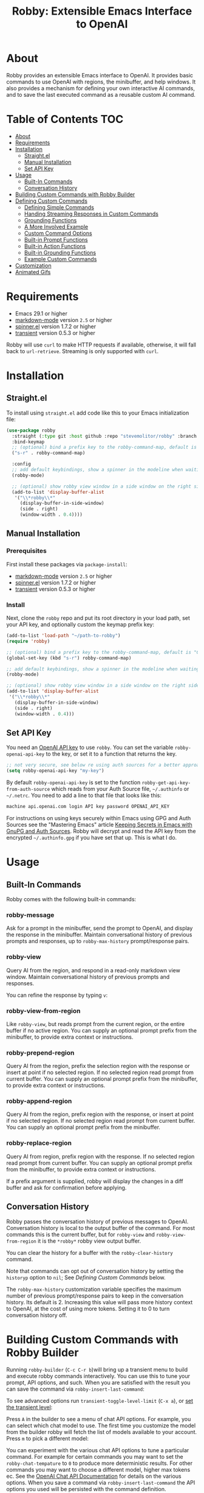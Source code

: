 #+TITLE:Robby: Extensible Emacs Interface to OpenAI

[[./images/robby.png]]
* About
Robby provides an extensible Emacs interface to OpenAI. It provides basic commands to use OpenAI with regions, the minibuffer, and help windows. It also provides a mechanism for defining your own interactive AI commands, and to save the last executed command as a reusable custom AI command. 
* Table of Contents :TOC:
- [[#about][About]]
- [[#requirements][Requirements]]
- [[#installation][Installation]]
      - [[#straightel][Straight.el]]
      - [[#manual-installation][Manual Installation]]
      - [[#set-api-key][Set API Key]]
- [[#usage][Usage]]
      - [[#built-in-commands][Built-In Commands]]
      - [[#conversation-history][Conversation History]]
- [[#building-custom-commands-with-robby-builder][Building Custom Commands with Robby Builder]]
- [[#defining-custom-commands][Defining Custom Commands]]
      - [[#defining-simple-commands][Defining Simple Commands]]
      - [[#handing-streaming-responses-in-custom-commands][Handing Streaming Responses in Custom Commands]]
      - [[#grounding-functions][Grounding Functions]]
      - [[#a-more-involved-example][A More Involved Example]]
      - [[#custom-command-options][Custom Command Options]]
      - [[#built-in-prompt-functions][Built-in Prompt Functions]]
      - [[#built-in-action-functions][Built-in Action Functions]]
      - [[#built-in-grounding-functions][Built-in Grounding Functions]]
      - [[#example-custom-commands][Example Custom Commands]]
- [[#customization][Customization]]
- [[#animated-gifs][Animated Gifs]]

* Requirements
- Emacs 29.1 or higher
- [[https://github.com/jrblevin/markdown-mode][markdown-mode]] version =2.5= or higher
- [[https://github.com/Malabarba/spinner.el][spinner.el]]  version 1.7.2 or higher
- [[https://github.com/magit/transient][transient]] version 0.5.3 or higher

Robby will use =curl= to make HTTP requests if available, otherwise, it will fall back to ~url-retrieve~. Streaming is only supported with =curl=. 
* Installation
** Straight.el
To install using ~straight.el~ add code like this to your Emacs initialization file:

#+begin_src emacs-lisp
(use-package robby 
  :straight (:type git :host github :repo "stevemolitor/robby" :branch "main")
  :bind-keymap
  ;; (optional) bind a prefix key to the robby-command-map, default is "C-c C-r":
  ("s-r" . robby-command-map)
  
  :config
  ;; add default keybindings, show a spinner in the modeline when waiting:
  (robby-mode) 

  ;; (optional) show robby view window in a side window on the right side:
  (add-to-list 'display-buffer-alist
   '("\\*robby\\*"
     (display-buffer-in-side-window)
     (side . right)
     (window-width . 0.4))))
#+end_src

** Manual Installation
*** Prerequisites
First install these packages via ~package-install~:
- [[https://github.com/jrblevin/markdown-mode][markdown-mode]] version =2.5= or higher
- [[https://github.com/Malabarba/spinner.el][spinner.el]]  version 1.7.2 or higher
- [[https://github.com/magit/transient][transient]] version 0.5.3 or higher
*** Install
Next, clone the ~robby~ repo and put its root directory in your load path, set your API key, and optionally custom the keymap prefix key:

#+begin_src emacs-lisp
(add-to-list 'load-path "~/path-to-robby")
(require 'robby)

;; (optional) bind a prefix key to the robby-command-map, default is "C-c C-r":
(global-set-key (kbd "s-r") robby-command-map)

;; add default keybindings, show a spinner in the modeline when waiting:
(robby-mode)

;; (optional) show robby view window in a side window on the right side:
(add-to-list 'display-buffer-alist
 '("\\*robby\\*"
   (display-buffer-in-side-window)
   (side . right)
   (window-width . 0.4)))
#+end_src

** Set API Key
You need an [[https://platform.openai.com/account/api-keys][OpenAI API key]] to use ~robby~. You can set the variable
~robby-openai-api-key~ to the key, or set it to a function that returns the key.

#+begin_src emacs-lisp
;; not very secure, see below re using auth sources for a better approach:
(setq robby-openai-api-key "my-key")
#+end_src

By default ~robby-openai-api-key~ is set to the function
~robby-get-api-key-from-auth-source~ which reads from your Auth Source file,
=~/.authinfo= or =~/.netrc=. You need to add a line to that file that looks like this:

#+begin_src sh
machine api.openai.com login API key password OPENAI_API_KEY
#+end_src

For instructions on using keys securely within Emacs using GPG and Auth Sources see
the "Mastering Emacs" article [[https://www.masteringemacs.org/article/keeping-secrets-in-emacs-gnupg-auth-sources][Keeping Secrets in Emacs with GnuPG and Auth
Sources]]. Robby will decrypt and read the API key from the encrypted
=~/.authinfo.gpg= if you have set that up. This is what I do.
* Usage
** Built-In Commands
Robby comes with the following built-in commands:
*** robby-message
Ask for a prompt in the minibuffer, send the prompt to OpenAI, and display the response in the minibuffer. Maintain conversational history of previous prompts and responses, up to ~robby-max-history~ prompt/response pairs.

[[./images/message-prompt.png]]

[[./images/message-response.png]]

*** robby-view
Query AI from the region, and respond in a read-only markdown view window.
Maintain conversational history of previous prompts and responses.
[[./images/view-prompt.png]]

[[./images/view-response.png]]

You can refine the response by typing =v=:

[[./images/view-prompt-2.png]]

[[./images/view-response-2.png]]

*** robby-view-from-region
Like ~robby-view~, but reads prompt from the current region, or the entire buffer if no active region. You can supply an optional prompt prefix from the minibuffer, to provide extra context or instructions.
*** robby-prepend-region
Query AI from the region, prefix the selection region with the response or
insert at point if no selected region. If no selected region read prompt from
current buffer. You can supply an optional prompt prefix from the minibuffer, to
provide extra context or instructions.
*** robby-append-region
Query AI from the region, prefix region with the response, or insert at point if no selected region. If no selected region read prompt from current
buffer. You can supply an optional prompt prefix from the minibuffer.
*** robby-replace-region
Query AI from region, prefix region with the response. If no selected region
read prompt from current buffer. You can supply an optional prompt prefix from
the minibuffer, to provide extra context or instructions.

If a prefix argument is supplied, robby will display the changes in a diff
buffer and ask for confirmation before applying.
** Conversation History
Robby passes the conversation history of previous messages to OpenAI.
Conversation history is local to the output buffer of the command. For most
commands this is the current buffer, but for ~robby-view~ and
~robby-view-from-region~ it is the ~*robby*~ robby view output buffer.

You can clear the history for a buffer with the ~robby-clear-history~ command.

Note that commands can opt out of conversation history by setting the ~historyp~
option to ~nil~; See [[*Defining Custom Commands][Defining Custom Commands]] below.

The ~robby-max-history~ customization variable specifies the maximum number of
previous prompt/response pairs to keep in the conversation history. Its default
is 2. Increasing this value will pass more history context to OpenAI, at the
cost of using more tokens. Setting it to 0 to turn conversation history off.
* Building Custom Commands with Robby Builder
Running ~robby-builder~ (=C-c C-r b=)will bring up a transient menu to build and execute robby commands interactively. You can use this to tune your prompt, API options, and such. When you are satisfied with the result you can save the command via ~robby-insert-last-command~:

[[./images/builder.png]]

To see advanced options run ~transient-toggle-level-limit~ (=C-x a=), or [[https://magit.vc/manual/transient/Enabling-and-Disabling-Suffixes.html][set the transient level]]:

[[./images/advanced-builder-options.png]]

Press =A= in the builder to see a menu of chat API options. For example, you can select which chat model to use. The first time you customize the model from the builder robby will fetch the list of models available to your account. Press =m= to pick a different model:

[[./images/builder-api-options.png]]

You can experiment with the various chat API options to tune a particular
command. For example for certain commands you may want to set the
=robby-chat-tempature= to =0= to produce more deterministic results. For other
commands you may want to choose a different model, higher max tokens ec. See the
[[https://platform.openai.com/docs/api-reference/chat/create][OpenAI Chat API Documentation]] for details on the various options. When you save
a command via ~robby-insert-last-command~ the API options you used will be
persisted with the command definition.

When you select =m= to select a model, robby will fetch the models available to you from OpenAI:

[[./images/api-options-models.png]]

You can also access the API options transient directly via =M-x robby-api-options=, or by customizing the ~robby-chat~ customization group.
* Defining Custom Commands
** Defining Simple Commands
Use the ~robby-define-command~ macro to define custom robby commands. Here is a simple example:

#+begin_src emacs-lisp
(require 'cl-macs)

(robby-define-command
 what-is-emacs
 "Tell me what emacs is. Print response in minbuffer"
 :prompt "What is emacs?"
 :action (cl-function (lambda (&key text &allow-other-keys)
                        (message text)))
 :never-stream-p t)
#+end_src

The first argument is the name of the interactive command, the second is the docstring.

The ~:prompt~ can either be a string or a function. If it's a string, that string
is sent to OpenAI as the prompt. If it's a function, the result of calling that
function is used as the prompt. The ~:action~ function does something with the
response. We turn off streaming with ~:never-stream-p t~. (We'll talk about
streaming responses below.)

Here's a command that reads the prompt from the minibuffer, and responds in the minibuffer. It's a slightly simplified version of ~robby-message~:

#+begin_src emacs-lisp
(cl-defun get-prompt-from-minibuffer (&rest)
  "Get Robby prompt from minibuffer."
  (read-string "Request for AI overlords: "))

(cl-defun respond-with-message (&key text &allow-other-keys)
  "Print TEXT in minibuffer."
  (message text))

(robby-define-command
 ask-ai
 "Read prompt from minibuffer, print response to minibuffer "
 :prompt #'get-prompt-from-minibuffer
 :action #'respond-with-message
 :never-stream-p t)
#+end_src

** Handing Streaming Responses in Custom Commands
To handle streaming responses our action function needs to handle receiving the
response in chunks. Here is an example of a command that streams the response
after the selected region, or at the point if no region is selected:

#+begin_src emacs-lisp
(cl-defun stream-after-region (&key text beg end chars-processed &allow-other-keys)
  "Stream response after region."
  (goto-char (+ end chars-processed))
  (insert text))

(robby-define-command
 append-response
 "Read prompt from minibuffer, append response to selected region, or point if no region."
 :prompt #'get-prompt-from-minibuffer
 :action #'stream-after-region)
#+end_src

With streaming responses, ~text~ is the current chunk. The action will be called
repeatedly for each chunk received.

The ~beg~ and ~end~ arguments are the start and end of the region when the command
was invoked, or the point if no selected region. Note that robby commands are
asynchronous, so the region or point may have changed by the time the response
comes back.

The ~:chars-processed~ argument records the number of characters previously
received and processed, so you can calculate where to put the next chunk.

** Grounding Functions
You can use a grounding function to process the text response after receiving it from OpenAI, but before sending it to the action. This can help clean up responses before displaying them to the user. For example, robby provides a ~format-message-text~ grounding function to escape any =%= characters to avoid messing up the ~message~ function:

#+begin_src emacs-lisp
(defun robby-format-message-text (response)
  "Replace % with %% in TEXT to avoid format string errors calling `message."
  (replace-regexp-in-string "%" "%%" response))

(robby-define-command
 ask-ai
 "Read prompt from minibuffer, print response to minibuffer "
 :prompt #'get-prompt-from-minibuffer
 :action #'respond-with-message
 :never-stream-p t
 :grounding-fns #'robby-format-message-text)
#+end_src

The ~:grounding-fns~ option takes either a list of grounding functions that will
be executed in order, or a single grounding function as shown above.

** A More Involved Example
The prompt or action options can do more than just operate on the selected region. For example the ~robby-git-commit-message~ function invokes a shell command to get the list of staged changes in a git repository and generates a one-line git commit message:

#+begin_src emacs-lisp
(cl-defun robby-get-prompt-from-git-diff (&key prompt-prefix &allow-other-keys)
  (let* ((dir (locate-dominating-file default-directory ".git"))
         (diff (shell-command-to-string (format "cd %s && git diff --staged" dir))))
    (format "%s\n%s" prompt-prefix diff)))

(robby-define-command
 robby-git-commit-message
 "Generate git commit message title."
 :prompt
 #'robby-get-prompt-from-git-diff
 :action
 #'robby-prepend-response-to-region
 :prompt-args
 '(:prompt-prefix "For the following git diff, provide a concise and precise commit title capturing the essence of the changes in less than 50 characters.\n")
 :grounding-fns #'robby-remove-quotes
 :never-stream-p t)
#+end_src

#+RESULTS:
: robby-git-commit-message

** Custom Command Options
You pass custom OpenAI API options in the ~:options~ property list when defining a custom command. For example this command sets the OpenAI  ~max_tokens~ property to ~2000~, just for this command:

#+begin_src emacs-lisp
(robby-define-command
 robby-describe-code
 "Describe code in the selected region, show description in help window."
 :historyp nil
 :prompt #'robby-get-prompt-from-region
 :prompt-args '(:prompt-prefix "Describe the following code: ")
 :action #'robby-respond-with-robby-view
 :api-options '(:max-tokens 2000))
#+end_src

Here is the complete list of command options:
*** prompt
If a function, the command will call it with the interactive prefix argument to
obtain the prompt. If a string, it grabs the prompt from the region or the
entire buffer context if no region, and prefixes the region text with the PROMPT
string to build the prompt.

Prompt functions take the following keyword arguments:

- ~arg~ - The prefix arg, if any, for the invoked command. 
- ~prompt-prefix~ - String to prepend to the prompt.
- ~prompt-suffix~ - String to append to the prompt.
- ~prompt-buffer~ - The buffer to get prompt from. Usually, this is the current buffer, but commands can specify other buffers.
- ~never-ask-p~ - Prefix functions like ~robby-get-prompt-from-region~ ask the user for a prompt prefix before executing the command. Pass ~never-ask-p t~ to turn that behavior off.
*** action
- Type: Function.
- Description: The function to invoke when the request is complete. The function is passed the response text and the selected region. Must be of the form ‘(TEXT BEG END)’.

  Action functions take the following keyword options:

  - ~arg~ - The prefix arg, if any, for the invoked command. 
  - ~text~ - The response text received from OpenAI. For streaming responses, this will be the current chunk.
  - ~beg~ - The beginning of the response region, an integer. This tells action functions where to start inserting or replacing text.
  - ~end~ - The end position of the response region, an integer.
  - ~chars-processed~ - For streaming responses, the number of characters already processed. Actions can use ~chars-processed~ + ~beg~ to calculate where to insert the next chunk.
  - ~completep~ - For streaming responses, indicates if the response is complete. On the last chunk ~completep~ will be ~t~. 
*** api-options
- type: Property list.
- Description: Options to pass to the OpenAI API. These options are merged with the customization options specified in either the ‘robby-chat-api’ or ‘robby-completions-api’ customization group.

*** grounding-fns
- Type: Not specified.
- Description: Used to format the response from OpenAI before returning it. Only used if ‘NEVER-STREAM-P’ is true.

*** no-op-pattern
- Type: Regular expression.
- Description: If the response matches this pattern, do not perform the action. Useful with prompts that instruct OpenAI to respond with a certain message if there is nothing to do.

*** no-op-message
- Type: String (Optional).
- Description: The message to display when NO-OP-PATTERN matches.

*** historyp
- Type: Boolean.
- Description: Include conversation history in the OpenAI request if true.

*** never-stream-p
- Type: Boolean.
- Description: Stream response if true. Overrides the ‘robby-stream’ customization variable if present.
** Built-in Prompt Functions
*** ~robby-get-prompt-from-minibuffer~
Get Robby prompt from minibuffer.
*** ~robby--get-region-or-buffer-text~
"Get robby prompt from buffer region. If no selected region return all text in buffer."
*** ~robby-get-prompt-from-region~
Get prompt from region, or entire buffer if no selected
 region.

If supplied PROMPT-PREFIX and/or PROMPT-PREFIX are prepended or
appended to the buffer or region text to make the complete
prompt.

If both PROMPT-PREFIX and PROMPT-SUFFIX are nil or not specified, prompt the
user for a prompt prefix in the minibuffer.
** Built-in Action Functions
*** ~robby-respond-with-message~
Show TEXT in minibuffer message.
*** ~robby-prepend-response-to-region~
Prepend AI response to region, or insert at point if no selected region.
*** ~robby-append-response-to-region~
Append AI response to region, or insert at point if no selected region.
*** ~robby-replace-region-with-response~
Replace region with AI response, or insert at point no selected region.
*** ~robby-respond-with-robby-view~
Show TEXT in ~robby-view-mode~ buffer.
** Built-in Grounding Functions
*** ~robby-extract-fenced-text~
Extract the text between the first pair of fenced code blocks in RESPONSE.
*** ~robby-extract-fenced-text-in-prog-modes~
Extract the text between the first pair of fenced code blocks in RESPONSE if in a programming mode, else return RESPONSE.
*** ~robby-format-message-text~
Replace =%= with =%%= in TEXT to avoid format string errors calling ~message~.
*** ~robby-remove-trailing-end-of-line~
Remove the end of line character at the very end of a string if present.
** Example Custom Commands
Robby includes a handful of example commands you can use as inspiration when creating your commands. ~M-x robby-example-commands~ will display a transient menu for executing these commands:

[[./images/example-commands-transient.png]]

See [[https://github.com/stevemolitor/robby/blob/main/robby-example-commands.el][robby-example-commands.el]] for their definitions. You may want to copy and paste and then adjust the prompts to suit your needs or use them as inspiration for your commands.

Here is the list of example commands:
*** ~robby-write-tests~
Write some tests for the code in the region, and append them to the region.
*** ~robby-add-comment~
Add a comment for the code in the selected region or buffer. Preview changes in
a diff buffer when invoked with a prefix argument.
*** ~robby-fix-code~
Fix the code in the selected region. Preview changes in a diff buffer when
invoked with a prefix argument.
*** ~robby-git-commit-message~
Generate git commit message title from staged changes.
*** ~robby-proof-read-text~
Proofread the text in the selected region. Preview changes in a diff buffer
when invoked with a prefix argument.
*** ~robby-describe-code~
Describe the code in the selected region, and show a description in a robby view
window.
*** ~robby-summarize~
Summarize the text in the selected region or entire buffer if no the selected
region, show a description in a robby view window.
* Customization
Use ~customize-group~ | ~robby~ to see the various customization options.

The ~robby-chat-api~ group species the OpenAI API options. Here are a few important ones:
- ~robby-chat-api~ :: customization group with options to pass to the Chat API.
- ~robby-chat-model~ :: the model to use with the Chat API, for example, "gpt-4" or "gpt-3.5-turbo". 
- ~robby-chat-max-tokens~ ::  The maximum number of tokens to return in the response. The Robby default is ~2000~, but you may want to increase this for longer responses, or decrease to reduce token usage.
* Animated Gifs
Using ~robby-view~ with conversation history:

[[./images/robby-view-video.gif]]

Using ~robby-fix-code~ with prefix arg to show diff preview before applying fix:

[[./images/fix-code.gif]]
